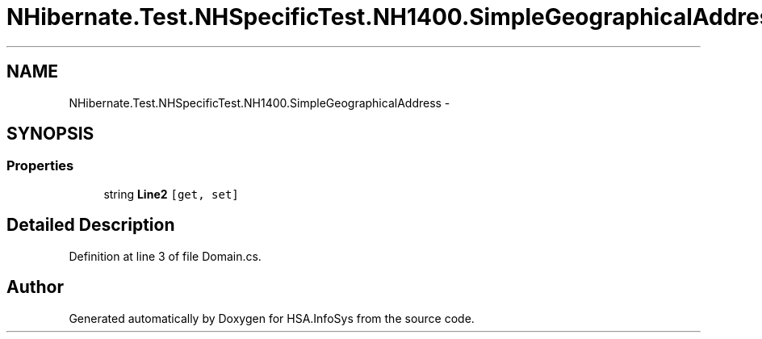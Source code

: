 .TH "NHibernate.Test.NHSpecificTest.NH1400.SimpleGeographicalAddress" 3 "Fri Jul 5 2013" "Version 1.0" "HSA.InfoSys" \" -*- nroff -*-
.ad l
.nh
.SH NAME
NHibernate.Test.NHSpecificTest.NH1400.SimpleGeographicalAddress \- 
.SH SYNOPSIS
.br
.PP
.SS "Properties"

.in +1c
.ti -1c
.RI "string \fBLine2\fP\fC [get, set]\fP"
.br
.in -1c
.SH "Detailed Description"
.PP 
Definition at line 3 of file Domain\&.cs\&.

.SH "Author"
.PP 
Generated automatically by Doxygen for HSA\&.InfoSys from the source code\&.
